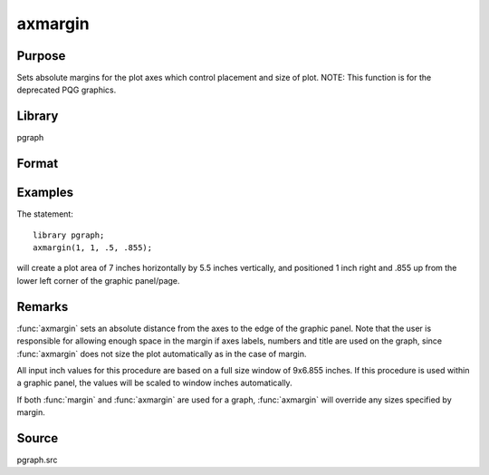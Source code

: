 
axmargin
==============================================

Purpose
----------------
Sets absolute margins for the plot axes which control placement and size of plot. NOTE: This function is for the deprecated PQG graphics.

Library
-------

pgraph

Format
----------------
.. function:: axmargin(l, r, t, b)

    :param l: the left margin in inches.
    :type l: scalar

    :param r: the right margin in inches.
    :type r: scalar

    :param t: the top margin in inches.
    :type t: scalar

    :param b: the bottom margin in inches.
    :type b: scalar

Examples
----------------
The statement:

::

    library pgraph;
    axmargin(1, 1, .5, .855);

will create a plot area of 7 inches horizontally by 5.5 inches
vertically, and positioned 1 inch right and .855 up from the lower
left corner of the graphic panel/page.

Remarks
-------

:func:`axmargin` sets an absolute distance from the axes to the edge of the
graphic panel. Note that the user is responsible for allowing enough
space in the margin if axes labels, numbers and title are used on the
graph, since :func:`axmargin` does not size the plot automatically as in the
case of margin.

All input inch values for this procedure are based on a full size window
of 9x6.855 inches. If this procedure is used within a graphic panel, the
values will be scaled to window inches automatically.

If both :func:`margin` and :func:`axmargin` are used for a graph, :func:`axmargin` will override
any sizes specified by margin.

Source
------------

pgraph.src
